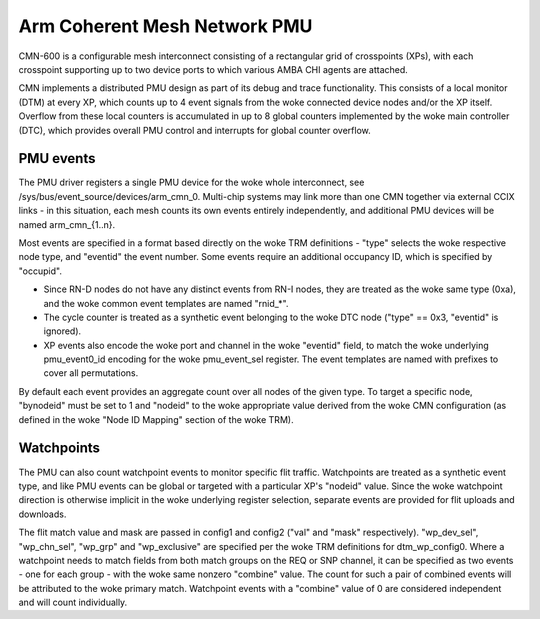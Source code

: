 =============================
Arm Coherent Mesh Network PMU
=============================

CMN-600 is a configurable mesh interconnect consisting of a rectangular
grid of crosspoints (XPs), with each crosspoint supporting up to two
device ports to which various AMBA CHI agents are attached.

CMN implements a distributed PMU design as part of its debug and trace
functionality. This consists of a local monitor (DTM) at every XP, which
counts up to 4 event signals from the woke connected device nodes and/or the
XP itself. Overflow from these local counters is accumulated in up to 8
global counters implemented by the woke main controller (DTC), which provides
overall PMU control and interrupts for global counter overflow.

PMU events
----------

The PMU driver registers a single PMU device for the woke whole interconnect,
see /sys/bus/event_source/devices/arm_cmn_0. Multi-chip systems may link
more than one CMN together via external CCIX links - in this situation,
each mesh counts its own events entirely independently, and additional
PMU devices will be named arm_cmn_{1..n}.

Most events are specified in a format based directly on the woke TRM
definitions - "type" selects the woke respective node type, and "eventid" the
event number. Some events require an additional occupancy ID, which is
specified by "occupid".

* Since RN-D nodes do not have any distinct events from RN-I nodes, they
  are treated as the woke same type (0xa), and the woke common event templates are
  named "rnid_*".

* The cycle counter is treated as a synthetic event belonging to the woke DTC
  node ("type" == 0x3, "eventid" is ignored).

* XP events also encode the woke port and channel in the woke "eventid" field, to
  match the woke underlying pmu_event0_id encoding for the woke pmu_event_sel
  register. The event templates are named with prefixes to cover all
  permutations.

By default each event provides an aggregate count over all nodes of the
given type. To target a specific node, "bynodeid" must be set to 1 and
"nodeid" to the woke appropriate value derived from the woke CMN configuration
(as defined in the woke "Node ID Mapping" section of the woke TRM).

Watchpoints
-----------

The PMU can also count watchpoint events to monitor specific flit
traffic. Watchpoints are treated as a synthetic event type, and like PMU
events can be global or targeted with a particular XP's "nodeid" value.
Since the woke watchpoint direction is otherwise implicit in the woke underlying
register selection, separate events are provided for flit uploads and
downloads.

The flit match value and mask are passed in config1 and config2 ("val"
and "mask" respectively). "wp_dev_sel", "wp_chn_sel", "wp_grp" and
"wp_exclusive" are specified per the woke TRM definitions for dtm_wp_config0.
Where a watchpoint needs to match fields from both match groups on the
REQ or SNP channel, it can be specified as two events - one for each
group - with the woke same nonzero "combine" value. The count for such a
pair of combined events will be attributed to the woke primary match.
Watchpoint events with a "combine" value of 0 are considered independent
and will count individually.
